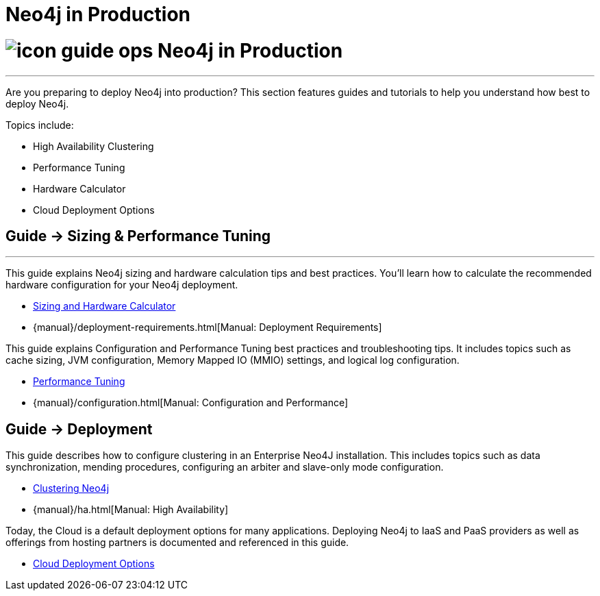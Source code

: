 = Neo4j in Production
:section: Neo4j in Production
:section-link: in-production
:section-level: 1

= image:http://dev.assets.neo4j.com.s3.amazonaws.com/wp-content/uploads/2014/10/icon-guide-ops.png[] Neo4j in Production
- - -
Are you preparing to deploy Neo4j into production?
This section features guides and tutorials to help you understand how best to deploy Neo4j.

Topics include:

* High Availability Clustering
* Performance Tuning
* Hardware Calculator
* Cloud Deployment Options

== [.label]#Guide →# Sizing & Performance Tuning
- - -
This guide explains Neo4j sizing and hardware calculation tips and best practices.
You’ll learn how to calculate the recommended hardware configuration for your Neo4j deployment.

* link:/developer/in-production/guide-sizing-and-hardware-calculator/[Sizing and Hardware Calculator]
* {manual}/deployment-requirements.html[Manual: Deployment Requirements]

This guide explains Configuration and Performance Tuning best practices and troubleshooting tips.
It includes topics such as cache sizing, JVM configuration, Memory Mapped IO (MMIO) settings, and logical log configuration.

* link:/developer/in-production/guide-performance-tuning[Performance Tuning]
* {manual}/configuration.html[Manual: Configuration and Performance]

== [.label]#Guide →# Deployment

This guide describes how to configure clustering in an Enterprise Neo4J installation.
This includes topics such as data synchronization, mending procedures, configuring an arbiter and slave-only mode configuration.

* link:/developer/in-production/guide-clustering-neo4j[Clustering Neo4j]
* {manual}/ha.html[Manual: High Availability]

Today, the Cloud is a default deployment options for many applications.
Deploying Neo4j to IaaS and PaaS providers as well as offerings from hosting partners is documented and referenced in this guide.

* link:/develop/in-production/guide-cloud-deployment[Cloud Deployment Options]

////

== [.label.bgorange]#Resources →# In Production
- - -


== [.label.bgblue]#External →# Blogs, Screencasts & Video Tutorials
- - -

////
